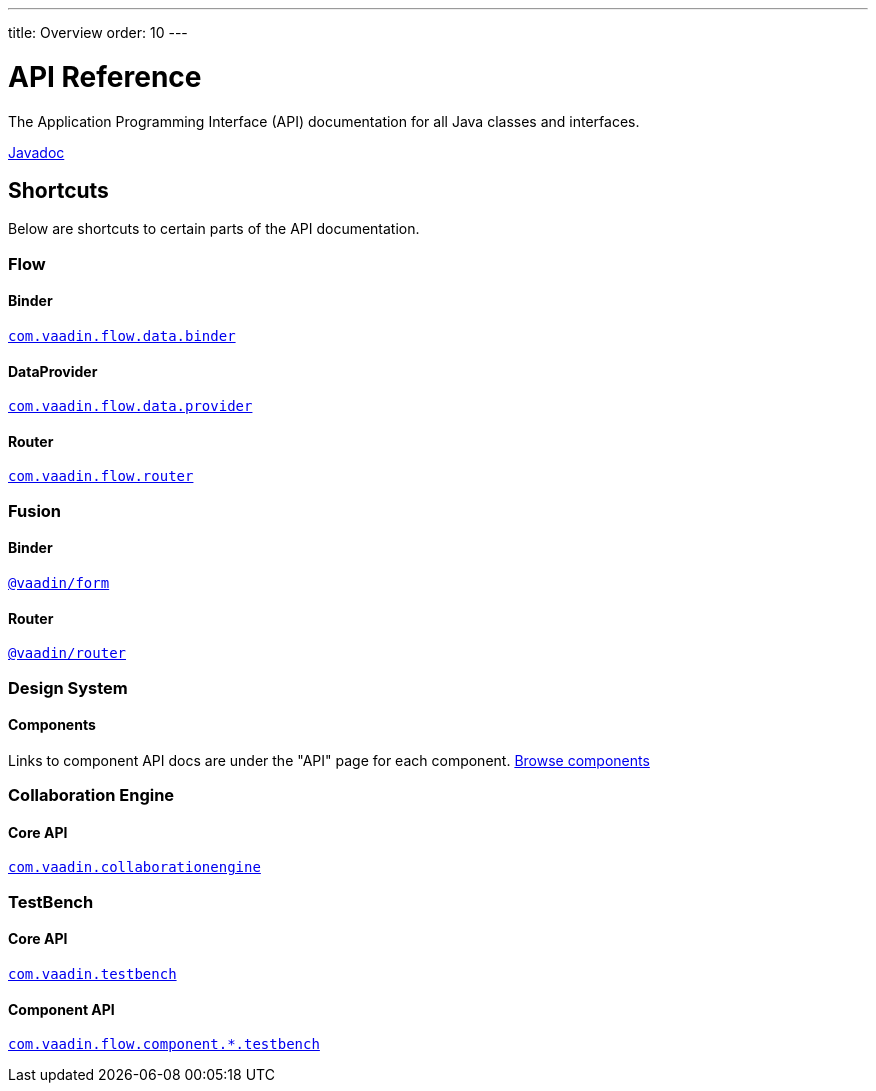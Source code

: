 ---
title: Overview
order: 10
---

= API Reference
:toclevels: 2

The Application Programming Interface (API) documentation for all Java classes and interfaces.

link:https://vaadin.com/api/platform/{moduleMavenVersion:com.vaadin:vaadin}/[Javadoc, role="button primary water"]

== Shortcuts

Below are shortcuts to certain parts of the API documentation.



[.cards.quiet]
=== Flow

[.card]
==== Binder
link:https://vaadin.com/api/platform/{moduleMavenVersion:com.vaadin:vaadin}/com/vaadin/flow/data/binder/package-summary.html[`com.vaadin.flow.data.binder`]

[.card]
==== DataProvider
link:https://vaadin.com/api/platform/{moduleMavenVersion:com.vaadin:vaadin}/com/vaadin/flow/data/provider/package-summary.html[`com.vaadin.flow.data.provider`]

[.card]
==== Router
link:https://vaadin.com/api/platform/{moduleMavenVersion:com.vaadin:vaadin}/com/vaadin/flow/router/package-summary.html[`com.vaadin.flow.router`]



[.cards.quiet]
=== Fusion

[.card]
==== Binder
xref:{articles}/fusion/forms/appendix-client-side-form-binding-reference#[`@vaadin/form`]

[.card]
==== Router
link:https://vaadin.github.io/router/vaadin-router/#/classes/Router[`@vaadin/router`]
[.cards.quiet]



[.cards.quiet]
=== Design System

[.card]
==== Components
Links to component API docs are under the "API" page for each component.
xref:{articles}/ds/components#[Browse components]



[.cards.quiet]
=== Collaboration Engine

[.card]
==== Core API
link:https://vaadin.com/api/platform/{moduleMavenVersion:com.vaadin:vaadin}/com/vaadin/collaborationengine/package-summary.html[`com.vaadin.collaborationengine`]



[.cards.quiet]
=== TestBench

[.card]
==== Core API
link:https://vaadin.com/api/com.vaadin/vaadin-testbench-core/6.0.1/overview-summary.html[`com.vaadin.testbench`]

[.card]
==== Component API
link:https://vaadin.com/api/com.vaadin/vaadin-components-testbench/2.0.3/overview-summary.html[`com.vaadin.flow.component.*.testbench`]
